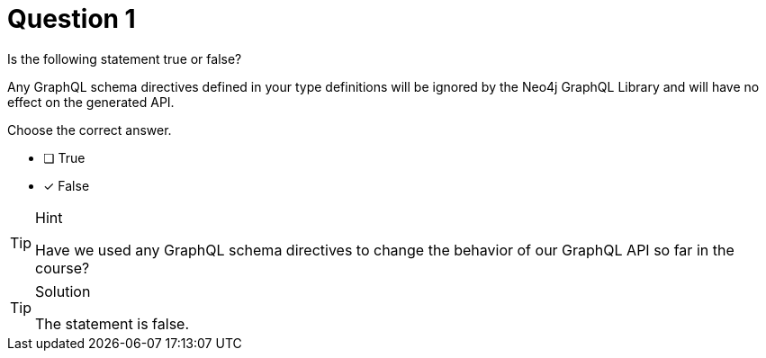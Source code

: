 [.question]
= Question 1

Is the following statement true or false?

Any GraphQL schema directives defined in your type definitions will be ignored by the Neo4j GraphQL Library and will have no effect on the generated API.

Choose the correct answer.

- [ ] True
- [x] False

[TIP,role=hint]
.Hint
====
Have we used any GraphQL schema directives to change the behavior of our GraphQL API so far in the course?
====


[TIP,role=solution]
.Solution
====
The statement is false.
====
